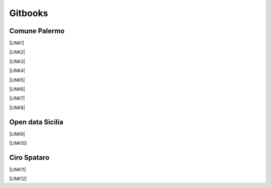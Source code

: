 
.. _h737855df685f2716834535e78801a:

Gitbooks
########

.. _h4a1731b4a53226b436c2d46d512d57:

Comune Palermo
**************

\ |LINK1|\ 

\ |LINK2|\ 

\ |LINK3|\ 

\ |LINK4|\ 

\ |LINK5|\ 

\ |LINK6|\ 

\ |LINK7|\ 

\ |LINK8|\ 

.. _h631602b50225b72694972d113b5728:

Open data Sicilia
*****************

\ |LINK9|\ 

\ |LINK10|\ 

.. _h5650722b4d302347472103131505055:

Ciro Spataro
************

\ |LINK11|\ 

\ |LINK12|\ 


.. bottom of content


.. |LINK1| raw:: html

    <a href="https://comune-palermo.gitbook.io/responsabile-trattamento-dati-comune-palermo/" target="_blank">Responsabile Trattamento Dati del Comune di Palermo</a>

.. |LINK2| raw:: html

    <a href="https://comune-palermo.gitbook.io/obiettivistrategici-sindaco-2022-27-comune-palermo/" target="_blank">Obiettivi Strategici mandato del Sindaco 2022-27 Comune di Palermo</a>

.. |LINK3| raw:: html

    <a href="https://comune-palermo.gitbook.io/contratto-ccnl-lavoro-funzioni-locali-2019-2021/" target="_blank">Contratto Collettivo Nazionale di Lavoro del comparto Funzioni Locali 2019-2021</a>

.. |LINK4| raw:: html

    <a href="https://comune-palermo.gitbook.io/ridefinizione-organigramma-e-servizi-dicembre-2022/" target="_blank">Ridefinizione Organigramma e assetto organizzativo dei servizi dirigenziali Comune di Palermo 2022</a>

.. |LINK5| raw:: html

    <a href="https://comune-palermo.gitbook.io/piano-triennale-informatica-comune-palermo-2022-24/" target="_blank">Piano Triennale per l’Informatica 2022-2024 del Comune di Palermo</a>

.. |LINK6| raw:: html

    <a href="https://comune-palermo.gitbook.io/il-rup-nel-nuovo-codice-degli-appalti-2023/" target="_blank">Il RUP nel nuovo Codice degli Appalti</a>

.. |LINK7| raw:: html

    <a href="https://comune-palermo.gitbook.io/regolamento-dehors/" target="_blank">Regolamento Dehors del Comune di Palermo, attività ristoro all'aperto</a>

.. |LINK8| raw:: html

    <a href="https://comune-palermo.gitbook.io/piao-2022-2024/" target="_blank">Piano Integrato di Attività e organizzazione 2022–2024 del comune di Palermo</a>

.. |LINK9| raw:: html

    <a href="https://opendatasicilia.gitbook.io/capitale-sociale-e-civic-hacking/" target="_blank">Capitale sociale e civic hacking: forme di partecipazione innovative nell'era dei dati</a>

.. |LINK10| raw:: html

    <a href="https://transizione-digitale.gitbook.io/fondamentali-transizione-digitale-pa/" target="_blank">Fondamentali transizione digitale PA</a>

.. |LINK11| raw:: html

    <a href="https://cirospataro.gitbook.io/photo-acchianata-montepellegrino/" target="_blank">photo acchianata Montepellegrino</a>

.. |LINK12| raw:: html

    <a href="https://cirospataro.gitbook.io/useful_tools/" target="_blank">useful_tools</a>

